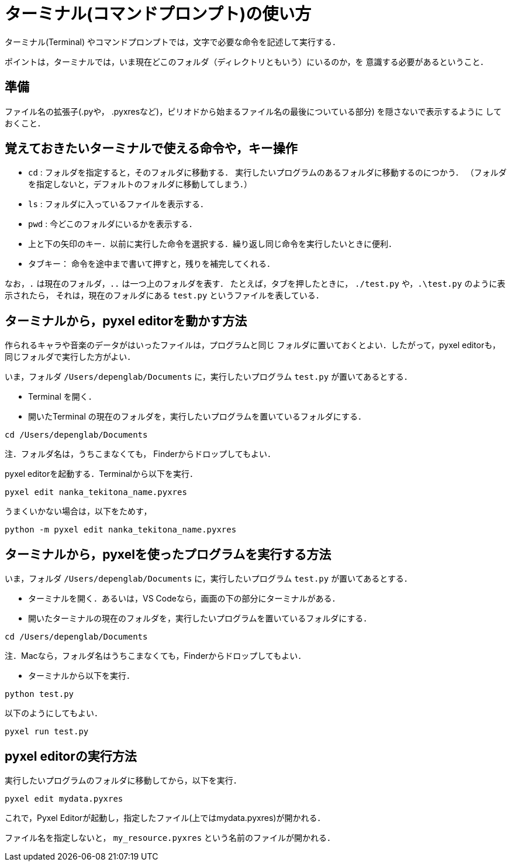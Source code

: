 = ターミナル(コマンドプロンプト)の使い方


ターミナル(Terminal) やコマンドプロンプトでは，文字で必要な命令を記述して実行する．

ポイントは，ターミナルでは，いま現在どこのフォルダ（ディレクトリともいう）にいるのか，を
意識する必要があるということ．

== 準備

ファイル名の拡張子(.pyや， .pyxresなど)，ピリオドから始まるファイル名の最後についている部分) を隠さないで表示するように
しておくこと．

== 覚えておきたいターミナルで使える命令や，キー操作

* `cd` : フォルダを指定すると，そのフォルダに移動する．
実行したいプログラムのあるフォルダに移動するのにつかう．
（フォルダを指定しないと，デフォルトのフォルダに移動してしまう．）

* `ls` : フォルダに入っているファイルを表示する．

* `pwd` : 今どこのフォルダにいるかを表示する．

* 上と下の矢印のキー．以前に実行した命令を選択する．繰り返し同じ命令を実行したいときに便利．

* タブキー： 命令を途中まで書いて押すと，残りを補完してくれる．

なお，`.` は現在のフォルダ，`..` は一つ上のフォルダを表す．
たとえば，タブを押したときに， `./test.py` や，`.\test.py` のように表示されたら，
それは，現在のフォルダにある `test.py` というファイルを表している．

== ターミナルから，pyxel editorを動かす方法

作られるキャラや音楽のデータがはいったファイルは，プログラムと同じ
フォルダに置いておくとよい．したがって，pyxel editorも，同じフォルダで実行した方がよい．

いま，フォルダ `/Users/depenglab/Documents` に，実行したいプログラム `test.py` が置いてあるとする．

* Terminal を開く．

* 開いたTerminal の現在のフォルダを，実行したいプログラムを置いているフォルダにする．
----
cd /Users/depenglab/Documents
----
注．フォルダ名は，うちこまなくても，
Finderからドロップしてもよい．

pyxel editorを起動する．Terminalから以下を実行． 
----
pyxel edit nanka_tekitona_name.pyxres
----

うまくいかない場合は，以下をためす，
----
python -m pyxel edit nanka_tekitona_name.pyxres
----


== ターミナルから，pyxelを使ったプログラムを実行する方法

いま，フォルダ `/Users/depenglab/Documents` に，実行したいプログラム `test.py` が置いてあるとする．

* ターミナルを開く．あるいは，VS Codeなら，画面の下の部分にターミナルがある．

* 開いたターミナルの現在のフォルダを，実行したいプログラムを置いているフォルダにする．
----
cd /Users/depenglab/Documents
----
注．Macなら，フォルダ名はうちこまなくても，Finderからドロップしてもよい．

* ターミナルから以下を実行．

----
python test.py
----

以下のようにしてもよい．
----
pyxel run test.py
----

== pyxel editorの実行方法

実行したいプログラムのフォルダに移動してから，以下を実行．

----
pyxel edit mydata.pyxres
----

これで，Pyxel Editorが起動し，指定したファイル(上ではmydata.pyxres)が開かれる．

ファイル名を指定しないと， `my_resource.pyxres` という名前のファイルが開かれる． 



